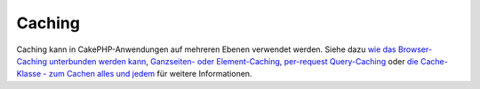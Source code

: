 Caching
#######

Caching kann in CakePHP-Anwendungen auf mehreren Ebenen verwendet
werden. Siehe dazu `wie das Browser-Caching unterbunden werden
kann </de/view/431/disablecache>`_, `Ganzseiten- oder
Element-Caching </de/view/213/cache>`_, `per-request
Query-Caching </de/view/445/cachequeries>`_ oder `die Cache-Klasse - zum
Cachen alles und jedem </de/view/764/Cache>`_ für weitere Informationen.
